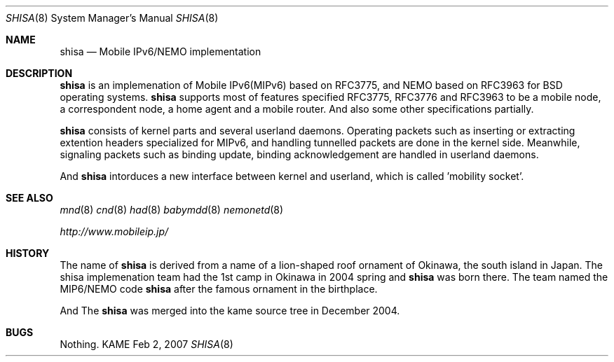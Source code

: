 .\"	$KAME: shisa.8,v 1.2 2007/02/06 05:58:52 t-momose Exp $
.\"
.\" Copyright (C) 2004-2007 WIDE Project.
.\" All rights reserved.
.\" 
.\" Redistribution and use in source and binary forms, with or without
.\" modification, are permitted provided that the following conditions
.\" are met:
.\" 1. Redistributions of source code must retain the above copyright
.\"    notice, this list of conditions and the following disclaimer.
.\" 2. Redistributions in binary form must reproduce the above copyright
.\"    notice, this list of conditions and the following disclaimer in the
.\"    documentation and/or other materials provided with the distribution.
.\" 3. Neither the name of the project nor the names of its contributors
.\"    may be used to endorse or promote products derived from this software
.\"    without specific prior written permission.
.\" 
.\" THIS SOFTWARE IS PROVIDED BY THE PROJECT AND CONTRIBUTORS ``AS IS'' AND
.\" ANY EXPRESS OR IMPLIED WARRANTIES, INCLUDING, BUT NOT LIMITED TO, THE
.\" IMPLIED WARRANTIES OF MERCHANTABILITY AND FITNESS FOR A PARTICULAR PURPOSE
.\" ARE DISCLAIMED.  IN NO EVENT SHALL THE PROJECT OR CONTRIBUTORS BE LIABLE
.\" FOR ANY DIRECT, INDIRECT, INCIDENTAL, SPECIAL, EXEMPLARY, OR CONSEQUENTIAL
.\" DAMAGES (INCLUDING, BUT NOT LIMITED TO, PROCUREMENT OF SUBSTITUTE GOODS
.\" OR SERVICES; LOSS OF USE, DATA, OR PROFITS; OR BUSINESS INTERRUPTION)
.\" HOWEVER CAUSED AND ON ANY THEORY OF LIABILITY, WHETHER IN CONTRACT, STRICT
.\" LIABILITY, OR TORT (INCLUDING NEGLIGENCE OR OTHERWISE) ARISING IN ANY WAY
.\" OUT OF THE USE OF THIS SOFTWARE, EVEN IF ADVISED OF THE POSSIBILITY OF
.\" SUCH DAMAGE.
.\"
.Dd Feb 2, 2007
.Dt SHISA 8
.Os KAME
.Sh NAME
.Nm shisa
.Nd Mobile IPv6/NEMO implementation
.\"
.Sh DESCRIPTION
.Nm
is an implemenation of Mobile IPv6(MIPv6) based on RFC3775, and NEMO based on RFC3963 for BSD operating systems.
.Nm
supports most of features specified RFC3775, RFC3776 and RFC3963 to be a mobile node, a correspondent node, a home agent and a mobile router.
And also some other specifications partially.
.Pp
.Nm
consists of kernel parts and several userland daemons.
Operating packets such as inserting or extracting extention headers specialized for MIPv6, and handling tunnelled packets are done in the kernel side.
Meanwhile, signaling packets such as binding update, binding acknowledgement are handled in userland daemons.
.Pp
And
.Nm
intorduces a new interface between kernel and userland, which is called 'mobility socket'.
.\"
.Sh SEE ALSO
.Xr mnd 8
.\".Xr mrd 8
.Xr cnd 8
.Xr had 8
.Xr babymdd 8
.Xr nemonetd 8
.Pp
.Xr http://www.mobileip.jp/
.\"
.Sh HISTORY
The name of
.Nm
is derived from a name of a lion-shaped roof ornament of Okinawa, the south island in Japan.
The shisa implemenation team had the 1st camp in Okinawa in 2004 spring and 
.Nm
was born there.
The team named the MIP6/NEMO code
.Nm
after the famous ornament in the birthplace.
.Pp
And The
.Nm
was merged into the kame source tree in December 2004.
.Sh BUGS
Nothing.
